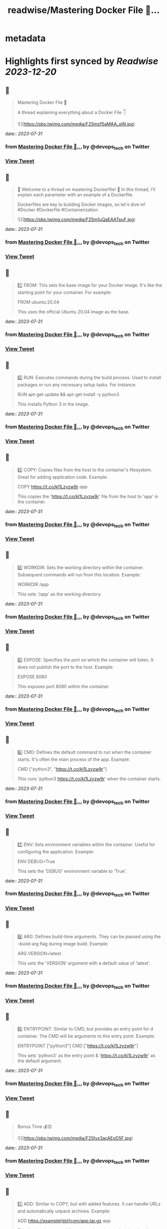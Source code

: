 :PROPERTIES:
:title: readwise/Mastering Docker File 🐳...
:END:


* metadata
:PROPERTIES:
:author: [[devops_tech on Twitter]]
:full-title: "Mastering Docker File 🐳..."
:category: [[tweets]]
:url: https://twitter.com/devops_tech/status/1685655635420119040
:image-url: https://pbs.twimg.com/profile_images/1530153142523863040/UZi9nN1O.jpg
:END:

* Highlights first synced by [[Readwise]] [[2023-12-20]]
** 📌
#+BEGIN_QUOTE
Mastering Docker File 🐳

A thread explaining everything about a Docker File 👇 

![](https://pbs.twimg.com/media/F2Smzf5aMAA_qiN.jpg) 
#+END_QUOTE
    date:: [[2023-07-31]]
*** from _Mastering Docker File 🐳..._ by @devops_tech on Twitter
*** [[https://twitter.com/devops_tech/status/1685655635420119040][View Tweet]]
** 📌
#+BEGIN_QUOTE
📌 Welcome to a thread on mastering Dockerfile! 🚀 In this thread, I'll explain each parameter with an example of a Dockerfile. 

Dockerfiles are key to building Docker images, so let's dive in! #Docker #Dockerfile #Containerization 

![](https://pbs.twimg.com/media/F2Sm1uQaEAATpuF.jpg) 
#+END_QUOTE
    date:: [[2023-07-31]]
*** from _Mastering Docker File 🐳..._ by @devops_tech on Twitter
*** [[https://twitter.com/devops_tech/status/1685655638159069184][View Tweet]]
** 📌
#+BEGIN_QUOTE
1️⃣ FROM: This sets the base image for your Docker image. It's like the starting point for your container. For example:

FROM ubuntu:20.04

This uses the official Ubuntu 20.04 image as the base. 
#+END_QUOTE
    date:: [[2023-07-31]]
*** from _Mastering Docker File 🐳..._ by @devops_tech on Twitter
*** [[https://twitter.com/devops_tech/status/1685655640977661952][View Tweet]]
** 📌
#+BEGIN_QUOTE
2️⃣ RUN: Executes commands during the build process. Used to install packages or run any necessary setup tasks. For instance:

RUN apt-get update && apt-get install -y python3

This installs Python 3 in the image. 
#+END_QUOTE
    date:: [[2023-07-31]]
*** from _Mastering Docker File 🐳..._ by @devops_tech on Twitter
*** [[https://twitter.com/devops_tech/status/1685655643133505536][View Tweet]]
** 📌
#+BEGIN_QUOTE
3️⃣ COPY: Copies files from the host to the container's filesystem. Great for adding application code. Example:

COPY https://t.co/kI1Lzyzw9r /app/

This copies the 'https://t.co/kI1Lzyzw9r' file from the host to '/app/' in the container. 
#+END_QUOTE
    date:: [[2023-07-31]]
*** from _Mastering Docker File 🐳..._ by @devops_tech on Twitter
*** [[https://twitter.com/devops_tech/status/1685655645390045186][View Tweet]]
** 📌
#+BEGIN_QUOTE
4️⃣ WORKDIR: Sets the working directory within the container. Subsequent commands will run from this location. Example:

WORKDIR /app

This sets '/app' as the working directory. 
#+END_QUOTE
    date:: [[2023-07-31]]
*** from _Mastering Docker File 🐳..._ by @devops_tech on Twitter
*** [[https://twitter.com/devops_tech/status/1685655647923445761][View Tweet]]
** 📌
#+BEGIN_QUOTE
5️⃣ EXPOSE: Specifies the port on which the container will listen. It does not publish the port to the host. Example:

EXPOSE 8080

This exposes port 8080 within the container. 
#+END_QUOTE
    date:: [[2023-07-31]]
*** from _Mastering Docker File 🐳..._ by @devops_tech on Twitter
*** [[https://twitter.com/devops_tech/status/1685655650221826048][View Tweet]]
** 📌
#+BEGIN_QUOTE
6️⃣ CMD: Defines the default command to run when the container starts. It's often the main process of the app. Example:

CMD ["python3", "https://t.co/kI1Lzyzw9r"]

This runs 'python3 https://t.co/kI1Lzyzw9r' when the container starts. 
#+END_QUOTE
    date:: [[2023-07-31]]
*** from _Mastering Docker File 🐳..._ by @devops_tech on Twitter
*** [[https://twitter.com/devops_tech/status/1685655652478353408][View Tweet]]
** 📌
#+BEGIN_QUOTE
7️⃣ ENV: Sets environment variables within the container. Useful for configuring the application. Example:

ENV DEBUG=True

This sets the 'DEBUG' environment variable to 'True'. 
#+END_QUOTE
    date:: [[2023-07-31]]
*** from _Mastering Docker File 🐳..._ by @devops_tech on Twitter
*** [[https://twitter.com/devops_tech/status/1685655655011827712][View Tweet]]
** 📌
#+BEGIN_QUOTE
8️⃣ ARG: Defines build-time arguments. They can be passed using the --build-arg flag during image build. Example:

ARG VERSION=latest

This sets the 'VERSION' argument with a default value of 'latest'. 
#+END_QUOTE
    date:: [[2023-07-31]]
*** from _Mastering Docker File 🐳..._ by @devops_tech on Twitter
*** [[https://twitter.com/devops_tech/status/1685655657134080000][View Tweet]]
** 📌
#+BEGIN_QUOTE
9️⃣ ENTRYPOINT: Similar to CMD, but provides an entry point for d container. The CMD will be arguments to this entry point. Example:

ENTRYPOINT ["python3"]
CMD ["https://t.co/kI1Lzyzw9r"]

This sets 'python3' as the entry point & 'https://t.co/kI1Lzyzw9r' as the default argument. 
#+END_QUOTE
    date:: [[2023-07-31]]
*** from _Mastering Docker File 🐳..._ by @devops_tech on Twitter
*** [[https://twitter.com/devops_tech/status/1685655659348664320][View Tweet]]
** 📌
#+BEGIN_QUOTE
Bonus Time 💰😍 

![](https://pbs.twimg.com/media/F2Slyx3acAEqD5F.jpg) 
#+END_QUOTE
    date:: [[2023-07-31]]
*** from _Mastering Docker File 🐳..._ by @devops_tech on Twitter
*** [[https://twitter.com/devops_tech/status/1685655661613633536][View Tweet]]
** 📌
#+BEGIN_QUOTE
1️⃣ ADD: Similar to COPY, but with added features. It can handle URLs and automatically unpack archives. Example:

ADD https://example[dot]com/app.tar.gz /app/

This fetches 'app.tar.gz' from the web and unpacks it into '/app/'. 
#+END_QUOTE
    date:: [[2023-07-31]]
*** from _Mastering Docker File 🐳..._ by @devops_tech on Twitter
*** [[https://twitter.com/devops_tech/status/1685655664016982016][View Tweet]]
** 📌
#+BEGIN_QUOTE
2️⃣ VOLUME: Creates a mount point for external volumes. Used to share data between the host and container. Example:

VOLUME /data

This creates a volume named '/data' where data can be persisted outside the container. 
#+END_QUOTE
    date:: [[2023-07-31]]
*** from _Mastering Docker File 🐳..._ by @devops_tech on Twitter
*** [[https://twitter.com/devops_tech/status/1685655666156089344][View Tweet]]
** 📌
#+BEGIN_QUOTE
3️⃣ USER: Specifies the user to use when running the container. Helps improve security by avoiding running as root. Example:

USER appuser

This sets the user to 'appuser' in the container. 
#+END_QUOTE
    date:: [[2023-07-31]]
*** from _Mastering Docker File 🐳..._ by @devops_tech on Twitter
*** [[https://twitter.com/devops_tech/status/1685655668261535744][View Tweet]]
** 📌
#+BEGIN_QUOTE
4️⃣ LABEL: Adds metadata to the image in key-value format. Useful for versioning and documenting the image. Example:

LABEL version="1.0" maintainer="John Doe"

This adds version and maintainer labels to the image. 
#+END_QUOTE
    date:: [[2023-07-31]]
*** from _Mastering Docker File 🐳..._ by @devops_tech on Twitter
*** [[https://twitter.com/devops_tech/status/1685655670392246272][View Tweet]]
** 📌
#+BEGIN_QUOTE
5️⃣ ARG: Similar to ENV, but used during build time only. It doesn't persist in the final image. Example:

ARG BUILD_ENV=production

This sets the 'BUILD_ENV' argument with a default value of 'production'. 
#+END_QUOTE
    date:: [[2023-07-31]]
*** from _Mastering Docker File 🐳..._ by @devops_tech on Twitter
*** [[https://twitter.com/devops_tech/status/1685655672489480192][View Tweet]]
** 📌
#+BEGIN_QUOTE
6️⃣ ONBUILD: Triggers instructions to be executed when this image is used as a base for another image. Example:

ONBUILD COPY . /app

This copies the current directory's content into '/app' when this image is used as a base. 
#+END_QUOTE
    date:: [[2023-07-31]]
*** from _Mastering Docker File 🐳..._ by @devops_tech on Twitter
*** [[https://twitter.com/devops_tech/status/1685655674569863168][View Tweet]]
** 📌
#+BEGIN_QUOTE
7️⃣ STOPSIGNAL: Sets the system call signal that will be sent to the container to stop it gracefully. Example:

STOPSIGNAL SIGINT

This sets the SIGINT signal as the stop signal. 
#+END_QUOTE
    date:: [[2023-07-31]]
*** from _Mastering Docker File 🐳..._ by @devops_tech on Twitter
*** [[https://twitter.com/devops_tech/status/1685655676838887426][View Tweet]]
** 📌
#+BEGIN_QUOTE
8️⃣ HEALTHCHECK: Defines a command to check the container's health. Helps monitor the app's status. Example:

HEALTHCHECK CMD curl -f http://localhost/ || exit 1

This checks if 'http://localhost/' is reachable, failing if it's not. 
#+END_QUOTE
    date:: [[2023-07-31]]
*** from _Mastering Docker File 🐳..._ by @devops_tech on Twitter
*** [[https://twitter.com/devops_tech/status/1685655678969696256][View Tweet]]
** 📌
#+BEGIN_QUOTE
9️⃣ SHELL: Overrides the default shell used by RUN, CMD, and ENTRYPOINT. Example:

SHELL ["/bin/bash", "-c"]

This sets '/bin/bash -c' as the shell for subsequent commands. 
#+END_QUOTE
    date:: [[2023-07-31]]
*** from _Mastering Docker File 🐳..._ by @devops_tech on Twitter
*** [[https://twitter.com/devops_tech/status/1685655681280757760][View Tweet]]
** 📌
#+BEGIN_QUOTE
🔟 .dockerignore: Not a parameter, but a crucial file. Works like .gitignore to exclude files from the image. Example:

*.log
node_modules/

This ignores log files and the 'node_modules' directory during the build. 
#+END_QUOTE
    date:: [[2023-07-31]]
*** from _Mastering Docker File 🐳..._ by @devops_tech on Twitter
*** [[https://twitter.com/devops_tech/status/1685655683323305985][View Tweet]]
** 📌
#+BEGIN_QUOTE
🎉 You're now equipped with more Dockerfile knowledge! These parameters offer greater flexibility and control over your Docker images. Happy containerizing! 🚀 #Docker #Containerization #DevOps #Linux #Automation #Development 
#+END_QUOTE
    date:: [[2023-07-31]]
*** from _Mastering Docker File 🐳..._ by @devops_tech on Twitter
*** [[https://twitter.com/devops_tech/status/1685655685642731520][View Tweet]]
** 📌
#+BEGIN_QUOTE
Retweet the thread if you find it useful. Thanks!

https://t.co/UF2150kAVZ 
#+END_QUOTE
    date:: [[2023-07-31]]
*** from _Mastering Docker File 🐳..._ by @devops_tech on Twitter
*** [[https://twitter.com/devops_tech/status/1685655809190227968][View Tweet]]